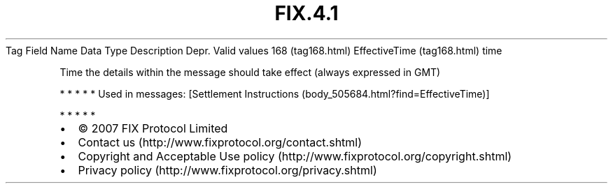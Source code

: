 .TH FIX.4.1 "" "" "Tag #168"
Tag
Field Name
Data Type
Description
Depr.
Valid values
168 (tag168.html)
EffectiveTime (tag168.html)
time
.PP
Time the details within the message should take effect (always
expressed in GMT)
.PP
   *   *   *   *   *
Used in messages:
[Settlement Instructions (body_505684.html?find=EffectiveTime)]
.PP
   *   *   *   *   *
.PP
.PP
.IP \[bu] 2
© 2007 FIX Protocol Limited
.IP \[bu] 2
Contact us (http://www.fixprotocol.org/contact.shtml)
.IP \[bu] 2
Copyright and Acceptable Use policy (http://www.fixprotocol.org/copyright.shtml)
.IP \[bu] 2
Privacy policy (http://www.fixprotocol.org/privacy.shtml)
